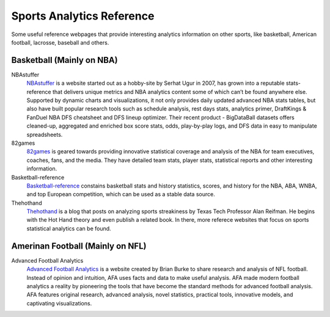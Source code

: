 .. Some reference of useful analytics information colletions on other sports:
.. _reference:

Sports Analytics Reference
==========================

Some useful reference webpages that provide interesting analytics information on other sports, like basketball, American football, lacrosse, baseball and others.

Basketball (Mainly on NBA)
--------------------------

NBAstuffer
    `NBAstuffer <https://www.nbastuffer.com/>`_ is a website started out as a hobby-site by Serhat Ugur in 2007, has grown into a reputable stats-reference that delivers unique metrics and NBA analytics content some of which can’t be found anywhere else. Supported by dynamic charts and visualizations, it not only provides daily updated advanced NBA stats tables, but also have built popular research tools such as schedule analysis, rest days stats, analytics primer, DraftKings & FanDuel NBA DFS cheatsheet and DFS lineup optimizer. Their recent product - BigDataBall datasets offers cleaned-up, aggregated and enriched box score stats, odds, play-by-play logs, and DFS data in easy to manipulate spreadsheets.

82games
    `82games <http://www.82games.com/index.htm>`_ is geared towards providing innovative statistical coverage and analysis of the NBA for team executives, coaches, fans, and the media. They have detailed team stats, player stats, statistical reports and other interesting information.

Basketball-reference
    `Basketball-reference <https://www.basketball-reference.com/>`_ constains basketball stats and history statistics, scores, and history for the NBA, ABA, WNBA, and top European competition, which can be used as a stable data source.

Thehothand
    `Thehothand <http://thehothand.blogspot.com/>`_ is a blog that posts on analyzing sports streakiness by Texas Tech Professor Alan Reifman. He begins with the Hot Hand theory and even publish a related book. In there, more referece websites that focus on sports statistical analytics can be found.


Amerinan Football (Mainly on NFL)
-----------------------------------

Advanced Football Analytics
    `Advanced Football Analytics <http://www.advancedfootballanalytics.com/>`_ is a website created by Brian Burke to share research and analysis of NFL football. Instead of opinion and intuition, AFA uses facts and data to make useful analysis. AFA made modern football analytics a reality by pioneering the tools that have become the standard methods for advanced football analysis.  AFA features original research, advanced analysis, novel statistics, practical tools, innovative models, and captivating visualizations.


